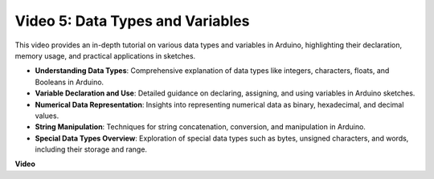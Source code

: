 Video 5: Data Types and Variables
=======================================================

This video provides an in-depth tutorial on various data types and variables in Arduino, highlighting their declaration, memory usage, and practical applications in sketches.

* **Understanding Data Types**: Comprehensive explanation of data types like integers, characters, floats, and Booleans in Arduino.
* **Variable Declaration and Use**: Detailed guidance on declaring, assigning, and using variables in Arduino sketches.
* **Numerical Data Representation**: Insights into representing numerical data as binary, hexadecimal, and decimal values.
* **String Manipulation**: Techniques for string concatenation, conversion, and manipulation in Arduino.
* **Special Data Types Overview**: Exploration of special data types such as bytes, unsigned characters, and words, including their storage and range.

**Video**

.. raw:: html

    <iframe width="600" height="400" src="https://www.youtube.com/embed/xi9Hegk9M9k?si=slJjnv0GYgOjBkTy" title="YouTube video player" frameborder="0" allow="accelerometer; autoplay; clipboard-write; encrypted-media; gyroscope; picture-in-picture; web-share" allowfullscreen></iframe>

    <br/><br/>
